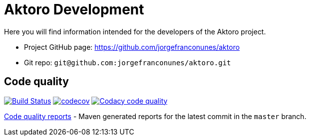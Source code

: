 = Aktoro Development

Here you will find information intended for the developers of the Aktoro
project.


* Project GitHub page: https://github.com/jorgefranconunes/aktoro

* Git repo: `git@github.com:jorgefranconunes/aktoro.git`





== Code quality

image:https://travis-ci.org/jorgefranconunes/aktoro.svg?branch=master["Build Status", link="https://travis-ci.org/jorgefranconunes/aktoro"]
image:https://codecov.io/gh/jorgefranconunes/aktoro/branch/master/graph/badge.svg[codecov, link="https://codecov.io/gh/jorgefranconunes/aktoro"]
image:https://api.codacy.com/project/badge/Grade/7b9faf6bcd2a4537baf2a8ca418cad51["Codacy code quality", link="https://www.codacy.com/app/jorgefranconunes/aktoro?utm_source=github.com&utm_medium=referral&utm_content=jorgefranconunes/aktoro&utm_campaign=Badge_Grade"]

link:CodeQualityReports/index.html[Code quality reports] - Maven
generated reports for the latest commit in the `master` branch.